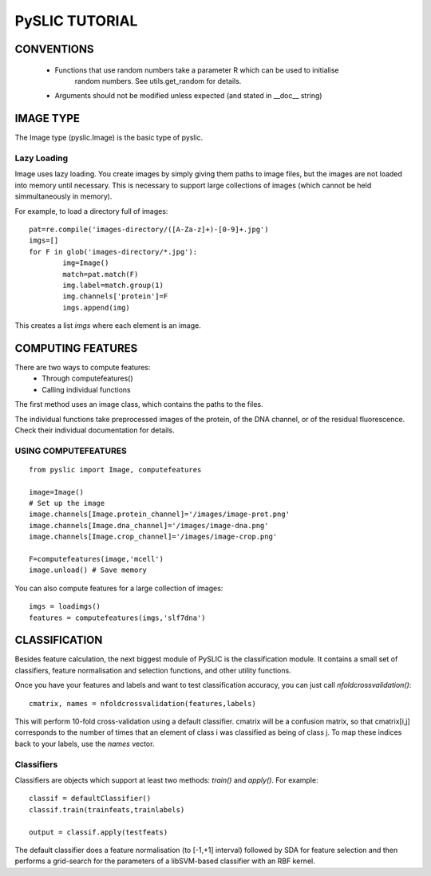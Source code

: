 ==========================================
PySLIC TUTORIAL
==========================================

CONVENTIONS
-----------

 + Functions that use random numbers take a parameter R which can be used to initialise
        random numbers. See utils.get_random for details.
 + Arguments should not be modified unless expected (and stated in __doc__ string)

IMAGE TYPE
----------

The Image type (pyslic.Image) is the basic type of pyslic.

Lazy Loading
~~~~~~~~~~~~

Image uses lazy loading. You create images by simply giving them paths to image files, but the images are
not loaded into memory until necessary. This is necessary to support large collections of images (which cannot be
held simmultaneously in memory).

For example, to load a directory full of images:

::

	pat=re.compile('images-directory/([A-Za-z]+)-[0-9]+.jpg')
	imgs=[]
	for F in glob('images-directory/*.jpg'):
		img=Image()
		match=pat.match(F)
		img.label=match.group(1)
		img.channels['protein']=F
		imgs.append(img)

This creates a list *imgs* where each element is an image.


COMPUTING FEATURES
------------------

There are two ways to compute features:
	* Through computefeatures()
	* Calling individual functions

The first method uses an image class, which contains the paths to the files.

The individual functions take preprocessed images of the protein, of the DNA channel, or of the residual fluorescence. Check their individual documentation for details.

USING COMPUTEFEATURES
~~~~~~~~~~~~~~~~~~~~~

::

    from pyslic import Image, computefeatures

    image=Image()
    # Set up the image
    image.channels[Image.protein_channel]='/images/image-prot.png'
    image.channels[Image.dna_channel]='/images/image-dna.png'
    image.channels[Image.crop_channel]='/images/image-crop.png'

    F=computefeatures(image,'mcell')
    image.unload() # Save memory


You can also compute features for a large collection of images:

::

    imgs = loadimgs()
    features = computefeatures(imgs,'slf7dna')

CLASSIFICATION
----------------

Besides feature calculation, the next biggest module of PySLIC is the classification module. It contains a small set of classifiers, feature normalisation and selection functions, and other utility functions.

Once you have your features and labels and want to test classification accuracy, you can just call *nfoldcrossvalidation()*:

::

    cmatrix, names = nfoldcrossvalidation(features,labels)

This will perform 10-fold cross-validation using a default classifier. cmatrix will be a confusion matrix, so that cmatrix[i,j] corresponds to the number of times that an element of class i was classified as being of class j. To map these indices back to your labels, use the *names* vector.

Classifiers
~~~~~~~~~~~

Classifiers are objects which support at least two methods: *train()* and *apply()*. For example:

::

    classif = defaultClassifier()
    classif.train(trainfeats,trainlabels)

    output = classif.apply(testfeats)

The default classifier does a feature normalisation (to [-1,+1] interval) followed by SDA for feature selection and then performs a grid-search for the parameters of a libSVM-based classifier with an RBF kernel.

